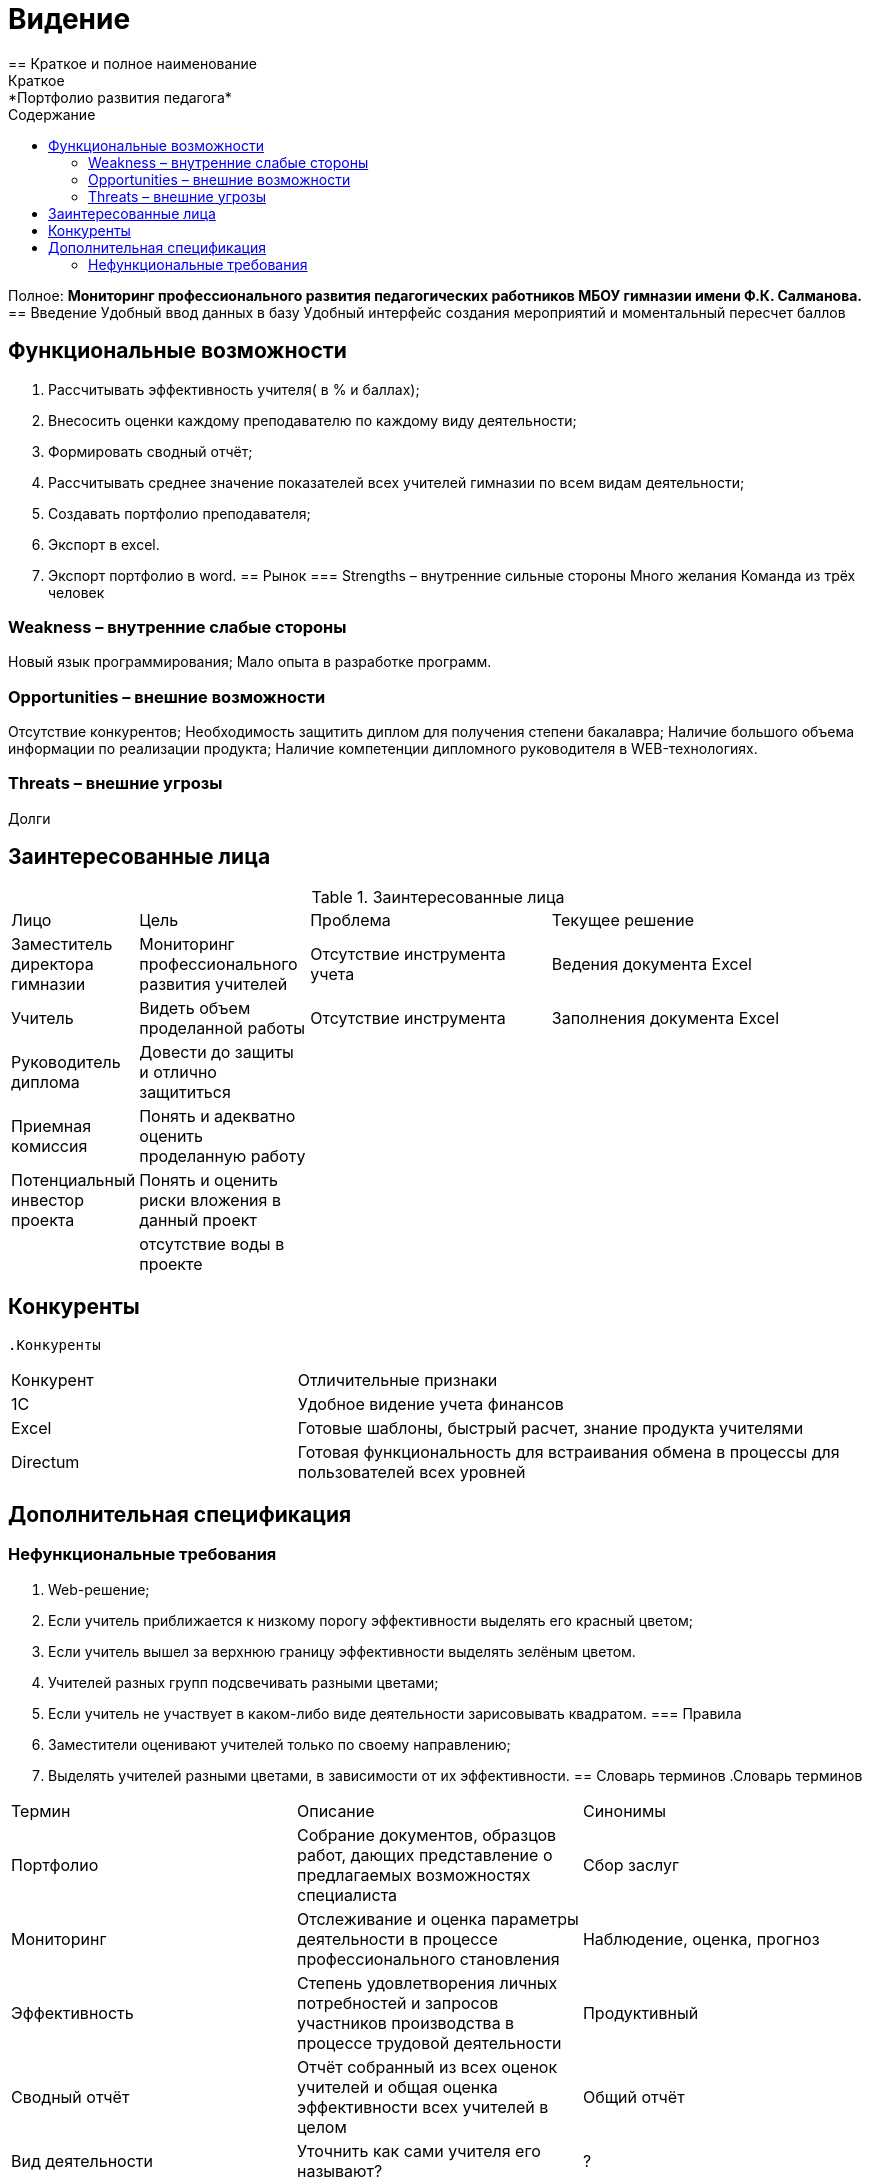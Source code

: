 :experimental:
:toc:
:toc-title: Содержание
:toclevels: 4
= Видение
== Краткое и полное наименование
Краткое: *Портфолио развития педагога*
Полное: *Мониторинг профессионального развития педагогических работников МБОУ гимназии имени Ф.К. Салманова.*
== Введение
Удобный ввод данных в базу
Удобный интерфейс создания мероприятий и моментальный пересчет баллов

== Функциональные возможности
. Рассчитывать эффективность учителя( в % и баллах);
. Внесосить оценки каждому преподавателю по каждому виду деятельности;
. Формировать сводный отчёт;
. Рассчитывать среднее значение показателей всех учителей гимназии по всем видам деятельности;
. Создавать портфолио преподавателя;
. Экспорт в excel.
. Экспорт портфолио в word.
== Рынок
=== Strengths – внутренние сильные стороны
Много желания
Команда из трёх человек

=== Weakness – внутренние слабые стороны
Новый язык программирования;
Мало опыта в разработке программ.

=== Opportunities – внешние возможности
Отсутствие конкурентов;
Необходимость защитить диплом для получения степени бакалавра;
Наличие большого объема информации по реализации продукта;
Наличие компетенции дипломного руководителя в WEB-технологиях.

=== Threats – внешние угрозы
Долги

== Заинтересованные лица
.Заинтересованные лица
[cols="1,2,3,4"]
|===
|Лицо |Цель |Проблема |Текущее решение
|Заместитель директора гимназии |Мониторинг профессионального развития учителей |Отсутствие инструмента учета | Ведения документа Excel
|Учитель |Видеть объем проделанной работы |Отсутствие инструмента | Заполнения документа Excel
|Руководитель диплома|Довести до защиты и отлично защититься||
|Приемная комиссия|Понять и адекватно оценить проделанную работу||
|Потенциальный инвестор проекта|Понять и оценить риски вложения в данный проект||
||отсутствие воды в проекте||


|===
== Конкуренты
 .Конкуренты
[cols="1,2"]
|===
|Конкурент |Отличительные признаки
|1C |Удобное видение учета финансов
|Excel | Готовые шаблоны, быстрый расчет, знание продукта учителями
|Directum | Готовая функциональность для встраивания обмена в процессы для пользователей всех уровней
|===
== Дополнительная спецификация
=== Нефункциональные требования
. Web-решение;
. Если учитель приближается к низкому порогу эффективности выделять его красный цветом;
. Если учитель вышел за верхнюю границу эффективности выделять зелёным цветом.
. Учителей разных групп подсвечивать разными цветами;
. Если учитель не участвует в каком-либо виде деятельности зарисовывать квадратом.
=== Правила
. Заместители оценивают учителей только по своему направлению;
. Выделять учителей разными цветами, в зависимости от их эффективности.
== Словарь терминов
.Словарь терминов
[cols="1,2,3"]
|===
|Термин |Описание| Синонимы
|Портфолио |Собрание документов, образцов работ, дающих представление о предлагаемых возможностях специалиста| Сбор заслуг
|Мониторинг |Отслеживание и оценка параметры деятельности в процессе профессионального становления |Наблюдение, оценка, прогноз
|Эффективность |Степень удовлетворения личных потребностей и запросов участников производства в процессе трудовой деятельности | Продуктивный
|Сводный отчёт |Отчёт собранный из всех оценок учителей и общая оценка эффективности всех учителей в целом | Общий отчёт
|Вид деятельности |Уточнить как сами учителя его называют?|?
|===
